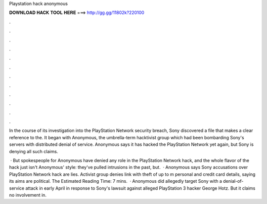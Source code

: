 Playstation hack anonymous



𝐃𝐎𝐖𝐍𝐋𝐎𝐀𝐃 𝐇𝐀𝐂𝐊 𝐓𝐎𝐎𝐋 𝐇𝐄𝐑𝐄 ===> http://gg.gg/11802k?220100



.



.



.



.



.



.



.



.



.



.



.



.

In the course of its investigation into the PlayStation Network security breach, Sony discovered a file that makes a clear reference to the. It began with Anonymous, the umbrella-term hacktivist group which had been bombarding Sony's servers with distributed denial of service. Anonymous says it has hacked the PlayStation Network yet again, but Sony is denying all such claims.

 · But spokespeople for Anonymous have denied any role in the PlayStation Network hack, and the whole flavor of the hack just isn't Anonymous' style: they've pulled intrusions in the past, but.  · Anonymous says Sony accusations over PlayStation Network hack are lies. Activist group denies link with theft of up to m personal and credit card details, saying its aims are political. The Estimated Reading Time: 7 mins.  · Anonymous did allegedly target Sony with a denial-of-service attack in early April in response to Sony's lawsuit against alleged PlayStation 3 hacker George Hotz. But it claims no involvement in.
